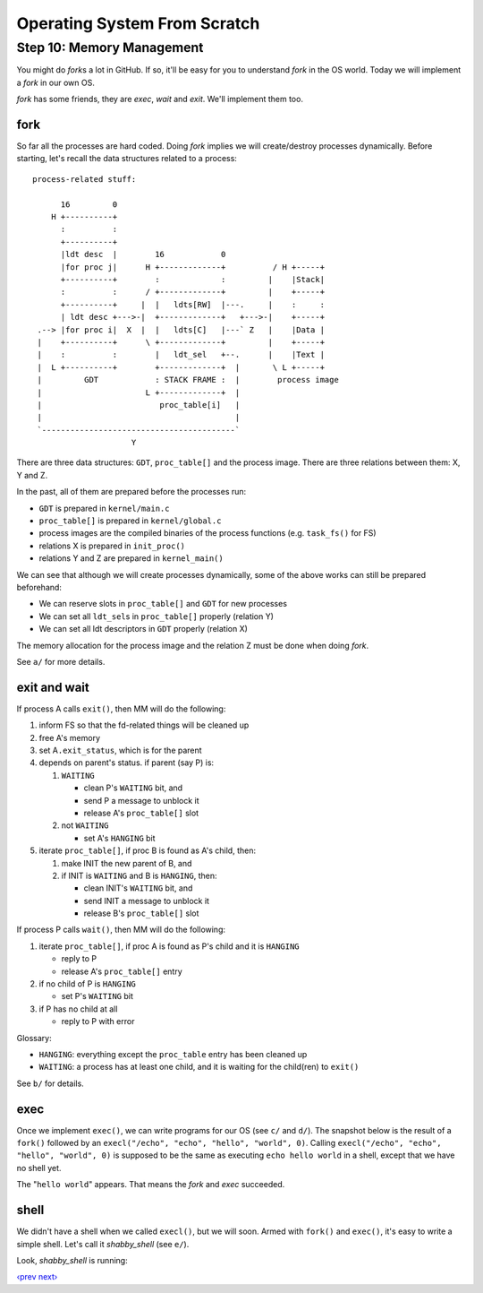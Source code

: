 Operating System From Scratch
-----------------------------

Step 10: Memory Management
``````````````````````````

You might do *fork*\ s a lot in GitHub.
If so, it'll be easy for you to understand *fork* in the OS world.
Today we will implement a *fork* in our own OS.

*fork* has some friends, they are *exec*, *wait* and *exit*.
We'll implement them too.

fork
''''

So far all the processes are hard coded.
Doing *fork* implies we will create/destroy processes dynamically.
Before starting, let's recall the data structures related to a process::

        process-related stuff:
                                                                                                           
              16         0
            H +----------+
              :          :
              +----------+
              |ldt desc  |        16            0
              |for proc j|      H +-------------+          / H +-----+
              +----------+        :             :         |    |Stack|
              :          :      / +-------------+         |    +-----+
              +----------+     |  |   ldts[RW]  |---.     |    :     :
              | ldt desc +--->-|  +-------------+   +--->-|    +-----+
         .--> |for proc i|  X  |  |   ldts[C]   |---` Z   |    |Data |
         |    +----------+      \ +-------------+         |    +-----+
         |    :          :        |   ldt_sel   +--.      |    |Text |
         |  L +----------+        +-------------+  |       \ L +-----+
         |         GDT            : STACK FRAME :  |        process image
         |                      L +-------------+  |
         |                         proc_table[i]   |
         |                                         |
         `-----------------------------------------`
                             Y

There are three data structures: ``GDT``, ``proc_table[]`` and the process image.
There are three relations between them: X, Y and Z.

In the past, all of them are prepared before the processes run:

+ ``GDT`` is prepared in ``kernel/main.c``
+ ``proc_table[]`` is prepared in ``kernel/global.c``
+ process images are the compiled binaries of the process functions (e.g. ``task_fs()`` for FS)
+ relations X is prepared in ``init_proc()``
+ relations Y and Z are prepared in ``kernel_main()``

We can see that although we will create processes dynamically,
some of the above works can still be prepared beforehand:

+ We can reserve slots in ``proc_table[]`` and ``GDT`` for new processes
+ We can set all ``ldt_sel``\ s in ``proc_table[]`` properly (relation Y)
+ We can set all ldt descriptors in ``GDT`` properly (relation X)

The memory allocation for the process image and the relation Z must be done when doing *fork*.

See ``a/`` for more details.

exit and wait
'''''''''''''

If process A calls ``exit()``, then MM will do the following:

1. inform FS so that the fd-related things will be cleaned up
2. free A's memory
3. set A\ ``.exit_status``, which is for the parent
4. depends on parent's status. if parent (say P) is:

   1. ``WAITING``

      + clean P's ``WAITING`` bit, and
      + send P a message to unblock it
      + release A's ``proc_table[]`` slot

   2. not ``WAITING``

      + set A's ``HANGING`` bit

5. iterate ``proc_table[]``, if proc B is found as A's child, then:

   1. make INIT the new parent of B, and

   2. if INIT is ``WAITING`` and B is ``HANGING``, then:

      + clean INIT's ``WAITING`` bit, and
      + send INIT a message to unblock it
      + release B's ``proc_table[]`` slot

If process P calls ``wait()``, then MM will do the following:

1. iterate ``proc_table[]``, if proc A is found as P's child and it is ``HANGING``

   - reply to P
   - release A's ``proc_table[]`` entry

2. if no child of P is ``HANGING``

   - set P's ``WAITING`` bit

3. if P has no child at all

   - reply to P with error

Glossary:

- ``HANGING``: everything except the ``proc_table`` entry has been cleaned up
- ``WAITING``: a process has at least one child, and it is waiting for the child(ren) to ``exit()``

See ``b/`` for details.

exec
''''

Once we implement ``exec()``, we can write programs for our OS (see ``c/`` and ``d/``).
The snapshot below is the result of a ``fork()`` followed by an ``execl("/echo", "echo", "hello", "world", 0)``.
Calling ``execl("/echo", "echo", "hello", "world", 0)`` is supposed to be the same as executing ``echo hello world`` in a shell, except that we have no shell yet.

.. image:: http://osfromscratch.org/snapshots/original/%E5%9B%BE10.06%20echo.png

The "``hello world``" appears. That means the *fork* and *exec* succeeded.

shell
'''''

We didn't have a shell when we called ``execl()``, but we will soon.
Armed with ``fork()`` and ``exec()``, it's easy to write a simple shell.
Let's call it *shabby_shell* (see ``e/``).

Look, *shabby_shell* is running:

.. image:: http://osfromscratch.org/snapshots/original/%E5%9B%BE10.08%20Shabby%20Shell.png

`‹prev`_   `next›`_

.. _`‹prev`: https://github.com/yyu/osfs09
.. _`next›`: https://github.com/yyu/osfs11
